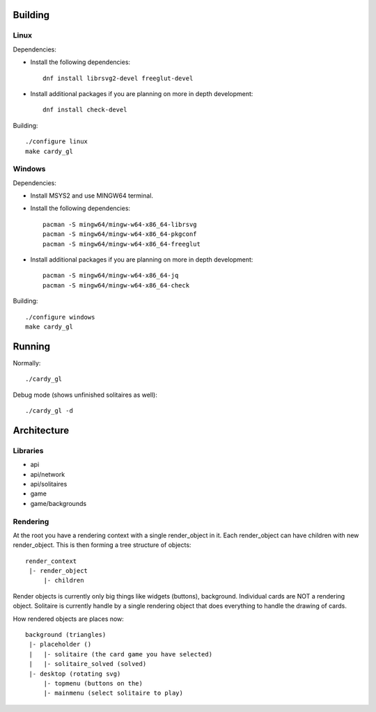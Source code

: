 Building
========

Linux
-----

Dependencies:

* Install the following dependencies::

    dnf install librsvg2-devel freeglut-devel

* Install additional packages if you are planning on more in depth
  development::

    dnf install check-devel

Building::

    ./configure linux
    make cardy_gl

Windows
-------

Dependencies:

* Install MSYS2 and use MINGW64 terminal.
* Install the following dependencies::

    pacman -S mingw64/mingw-w64-x86_64-librsvg
    pacman -S mingw64/mingw-w64-x86_64-pkgconf
    pacman -S mingw64/mingw-w64-x86_64-freeglut

* Install additional packages if you are planning on more in depth
  development::

    pacman -S mingw64/mingw-w64-x86_64-jq
    pacman -S mingw64/mingw-w64-x86_64-check

Building::

    ./configure windows
    make cardy_gl


Running
=======

Normally::

    ./cardy_gl

Debug mode (shows unfinished solitaires as well)::

    ./cardy_gl -d

Architecture
============

Libraries
---------

* api
* api/network
* api/solitaires
* game
* game/backgrounds

Rendering
---------

At the root you have a rendering context with a single render_object in it.
Each render_object can have children with new render_object. This is then
forming a tree structure of objects::

    render_context
     |- render_object
         |- children

Render objects is currently only big things like widgets (buttons), background.
Individual cards are NOT a rendering object. Solitaire is currently handle by
a single rendering object that does everything to handle the drawing of cards.

How rendered objects are places now::

    background (triangles)
     |- placeholder ()
     |   |- solitaire (the card game you have selected)
     |   |- solitaire_solved (solved)
     |- desktop (rotating svg)
         |- topmenu (buttons on the)
         |- mainmenu (select solitaire to play)
